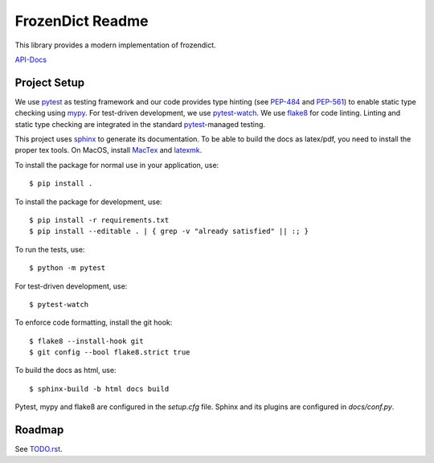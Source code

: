 FrozenDict Readme
=================

.. image:: https://img.shields.io/badge/security-bandit-yellow.svg
    :target: https://github.com/PyCQA/bandit
    :alt: Security Status
.. inclusion-marker

This library provides a modern implementation of frozendict.

`API-Docs <https://ominatechnologies.github.io/frozendict>`_

Project Setup
-------------
We use pytest_ as testing framework and our code provides type hinting (see
PEP-484_ and PEP-561_) to enable static type checking using mypy_. For
test-driven development, we use pytest-watch_. We use flake8_ for code
linting. Linting and static type checking are integrated in the standard
pytest_-managed testing.

This project uses sphinx_ to generate its documentation. To be able to build
the docs as latex/pdf, you need to install the proper tex tools.
On MacOS, install MacTex_ and latexmk_.

To install the package for normal use in your application, use::

    $ pip install .

To install the package for development, use::

    $ pip install -r requirements.txt
    $ pip install --editable . | { grep -v "already satisfied" || :; }

To run the tests, use::

    $ python -m pytest

For test-driven development, use::

    $ pytest-watch

To enforce code formatting, install the git hook::

    $ flake8 --install-hook git
    $ git config --bool flake8.strict true

To build the docs as html, use::

    $ sphinx-build -b html docs build

Pytest, mypy and flake8 are configured in the *setup.cfg* file. Sphinx and
its plugins are configured in *docs/conf.py*.

Roadmap
-------
See `<TODO.rst>`_.


.. _flake8: http://flake8.pycqa.org
.. _latexmk: https://mg.readthedocs.io/latexmk.html
.. _MacTex: http://www.tug.org/mactex/mactex-download.html
.. _mypy: http://mypy-lang.org
.. _PEP-484: https://www.python.org/dev/peps/pep-0484
.. _PEP-561: https://www.python.org/dev/peps/pep-0561
.. _pytest: https://docs.pytest.org
.. _pytest-watch: https://github.com/joeyespo/pytest-watch
.. _setuptools: https://setuptools.readthedocs.io
.. _sphinx: http://www.sphinx-doc.org
